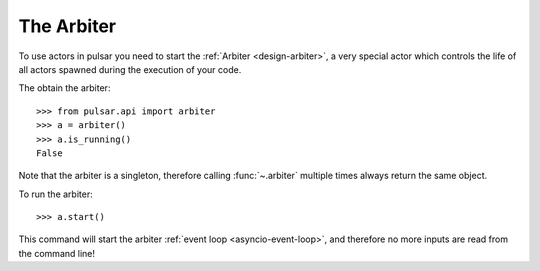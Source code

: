 
==================
The Arbiter
==================

To use actors in pulsar you need to start the :ref:`Arbiter <design-arbiter>`,
a very special actor which controls the life of all actors spawned during the
execution of your code.

The obtain the arbiter::

    >>> from pulsar.api import arbiter
    >>> a = arbiter()
    >>> a.is_running()
    False

Note that the arbiter is a singleton, therefore calling :func:`~.arbiter`
multiple times always return the same object.

To run the arbiter::

    >>> a.start()

This command will start the arbiter :ref:`event loop <asyncio-event-loop>`,
and therefore no more inputs are read from the command line!
